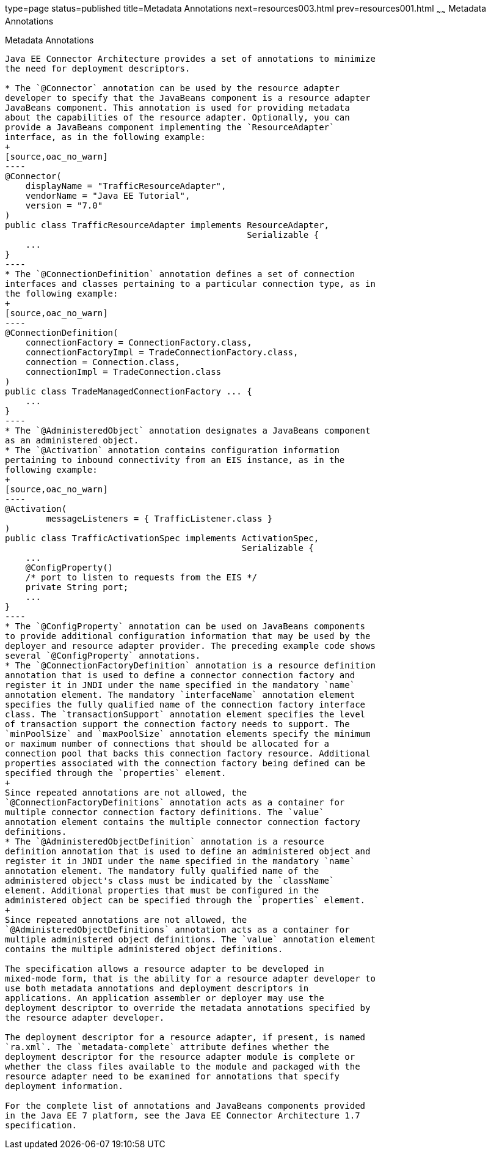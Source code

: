 type=page
status=published
title=Metadata Annotations
next=resources003.html
prev=resources001.html
~~~~~~
Metadata Annotations
====================

[[GIRDD]]

[[metadata-annotations]]
Metadata Annotations
--------------------

Java EE Connector Architecture provides a set of annotations to minimize
the need for deployment descriptors.

* The `@Connector` annotation can be used by the resource adapter
developer to specify that the JavaBeans component is a resource adapter
JavaBeans component. This annotation is used for providing metadata
about the capabilities of the resource adapter. Optionally, you can
provide a JavaBeans component implementing the `ResourceAdapter`
interface, as in the following example:
+
[source,oac_no_warn]
----
@Connector(
    displayName = "TrafficResourceAdapter",
    vendorName = "Java EE Tutorial", 
    version = "7.0"
)
public class TrafficResourceAdapter implements ResourceAdapter, 
                                               Serializable {
    ...
}
----
* The `@ConnectionDefinition` annotation defines a set of connection
interfaces and classes pertaining to a particular connection type, as in
the following example:
+
[source,oac_no_warn]
----
@ConnectionDefinition(
    connectionFactory = ConnectionFactory.class,
    connectionFactoryImpl = TradeConnectionFactory.class,
    connection = Connection.class,
    connectionImpl = TradeConnection.class
)
public class TradeManagedConnectionFactory ... {
    ...
}
----
* The `@AdministeredObject` annotation designates a JavaBeans component
as an administered object.
* The `@Activation` annotation contains configuration information
pertaining to inbound connectivity from an EIS instance, as in the
following example:
+
[source,oac_no_warn]
----
@Activation(
        messageListeners = { TrafficListener.class }
)
public class TrafficActivationSpec implements ActivationSpec, 
                                              Serializable {
    ...
    @ConfigProperty()
    /* port to listen to requests from the EIS */
    private String port;
    ...
}
----
* The `@ConfigProperty` annotation can be used on JavaBeans components
to provide additional configuration information that may be used by the
deployer and resource adapter provider. The preceding example code shows
several `@ConfigProperty` annotations.
* The `@ConnectionFactoryDefinition` annotation is a resource definition
annotation that is used to define a connector connection factory and
register it in JNDI under the name specified in the mandatory `name`
annotation element. The mandatory `interfaceName` annotation element
specifies the fully qualified name of the connection factory interface
class. The `transactionSupport` annotation element specifies the level
of transaction support the connection factory needs to support. The
`minPoolSize` and `maxPoolSize` annotation elements specify the minimum
or maximum number of connections that should be allocated for a
connection pool that backs this connection factory resource. Additional
properties associated with the connection factory being defined can be
specified through the `properties` element.
+
Since repeated annotations are not allowed, the
`@ConnectionFactoryDefinitions` annotation acts as a container for
multiple connector connection factory definitions. The `value`
annotation element contains the multiple connector connection factory
definitions.
* The `@AdministeredObjectDefinition` annotation is a resource
definition annotation that is used to define an administered object and
register it in JNDI under the name specified in the mandatory `name`
annotation element. The mandatory fully qualified name of the
administered object's class must be indicated by the `className`
element. Additional properties that must be configured in the
administered object can be specified through the `properties` element.
+
Since repeated annotations are not allowed, the
`@AdministeredObjectDefinitions` annotation acts as a container for
multiple administered object definitions. The `value` annotation element
contains the multiple administered object definitions.

The specification allows a resource adapter to be developed in
mixed-mode form, that is the ability for a resource adapter developer to
use both metadata annotations and deployment descriptors in
applications. An application assembler or deployer may use the
deployment descriptor to override the metadata annotations specified by
the resource adapter developer.

The deployment descriptor for a resource adapter, if present, is named
`ra.xml`. The `metadata-complete` attribute defines whether the
deployment descriptor for the resource adapter module is complete or
whether the class files available to the module and packaged with the
resource adapter need to be examined for annotations that specify
deployment information.

For the complete list of annotations and JavaBeans components provided
in the Java EE 7 platform, see the Java EE Connector Architecture 1.7
specification.


